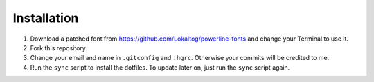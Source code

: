 Installation
============

1. Download a patched font from https://github.com/Lokaltog/powerline-fonts and
   change your Terminal to use it.
2. Fork this repository.
3. Change your email and name in ``.gitconfig`` and ``.hgrc``. Otherwise your
   commits will be credited to me.
4. Run the ``sync`` script to install the dotfiles. To update later on, just
   run the ``sync`` script again.
